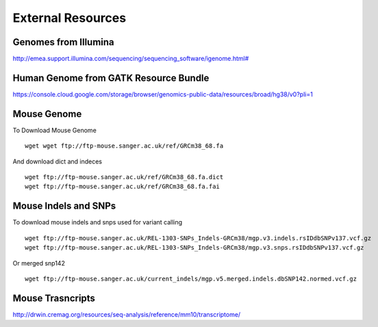 ===============================
**External Resources**
===============================

Genomes from Illumina 
#########################


`<http://emea.support.illumina.com/sequencing/sequencing_software/igenome.html#>`__ 


Human Genome from GATK Resource Bundle 
###########################################

`<https://console.cloud.google.com/storage/browser/genomics-public-data/resources/broad/hg38/v0?pli=1>`__ 


.. _mouse: 

Mouse Genome
##############


To Download Mouse Genome :: 

   wget wget ftp://ftp-mouse.sanger.ac.uk/ref/GRCm38_68.fa

And download dict and indeces :: 

  wget ftp://ftp-mouse.sanger.ac.uk/ref/GRCm38_68.fa.dict
  wget ftp://ftp-mouse.sanger.ac.uk/ref/GRCm38_68.fa.fai

.. _mouse_indesl_snps: 

Mouse Indels and SNPs 
########################

To download mouse indels and snps used for variant calling :: 

   wget ftp://ftp-mouse.sanger.ac.uk/REL-1303-SNPs_Indels-GRCm38/mgp.v3.indels.rsIDdbSNPv137.vcf.gz
   wget ftp://ftp-mouse.sanger.ac.uk/REL-1303-SNPs_Indels-GRCm38/mgp.v3.snps.rsIDdbSNPv137.vcf.gz

Or merged snp142 :: 

  wget ftp://ftp-mouse.sanger.ac.uk/current_indels/mgp.v5.merged.indels.dbSNP142.normed.vcf.gz

Mouse Trasncripts 
######################

`<http://drwin.cremag.org/resources/seq-analysis/reference/mm10/transcriptome/>`__
